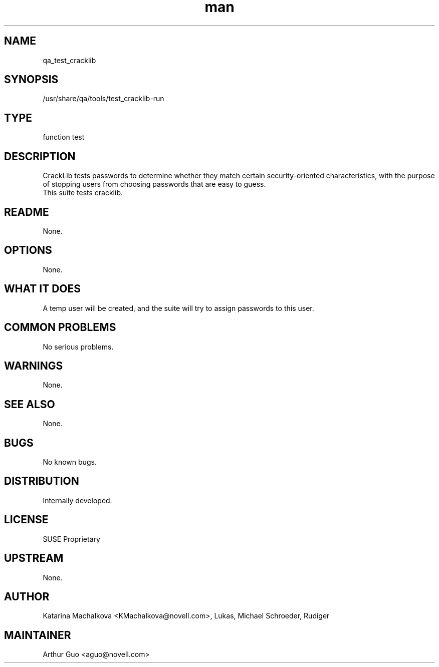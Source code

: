 ." Manpage for qa_test_cracklib.
." Contact David Mulder <dmulder@novell.com> to correct errors or typos.
.TH man 8 "21 Oct 2011" "1.0" "qa_test_cracklib man page"
.SH NAME
qa_test_cracklib
.SH SYNOPSIS
/usr/share/qa/tools/test_cracklib-run
.SH TYPE
function test
.SH DESCRIPTION
CrackLib tests passwords to determine whether they match certain security-oriented characteristics, with the purpose of stopping users from choosing passwords that are easy to guess.
.br
This suite tests cracklib.
.SH README
None.
.SH OPTIONS
None.
.SH WHAT IT DOES
A temp user will be created, and the suite will try to assign passwords to this user.
.SH COMMON PROBLEMS
No serious problems.
.SH WARNINGS
None.
.SH SEE ALSO
None.
.SH BUGS
No known bugs.
.SH DISTRIBUTION
Internally developed.
.SH LICENSE
SUSE Proprietary
.SH UPSTREAM
None.
.SH AUTHOR
Katarina Machalkova <KMachalkova@novell.com>, Lukas, Michael Schroeder, Rudiger
.SH MAINTAINER
Arthur Guo <aguo@novell.com>

